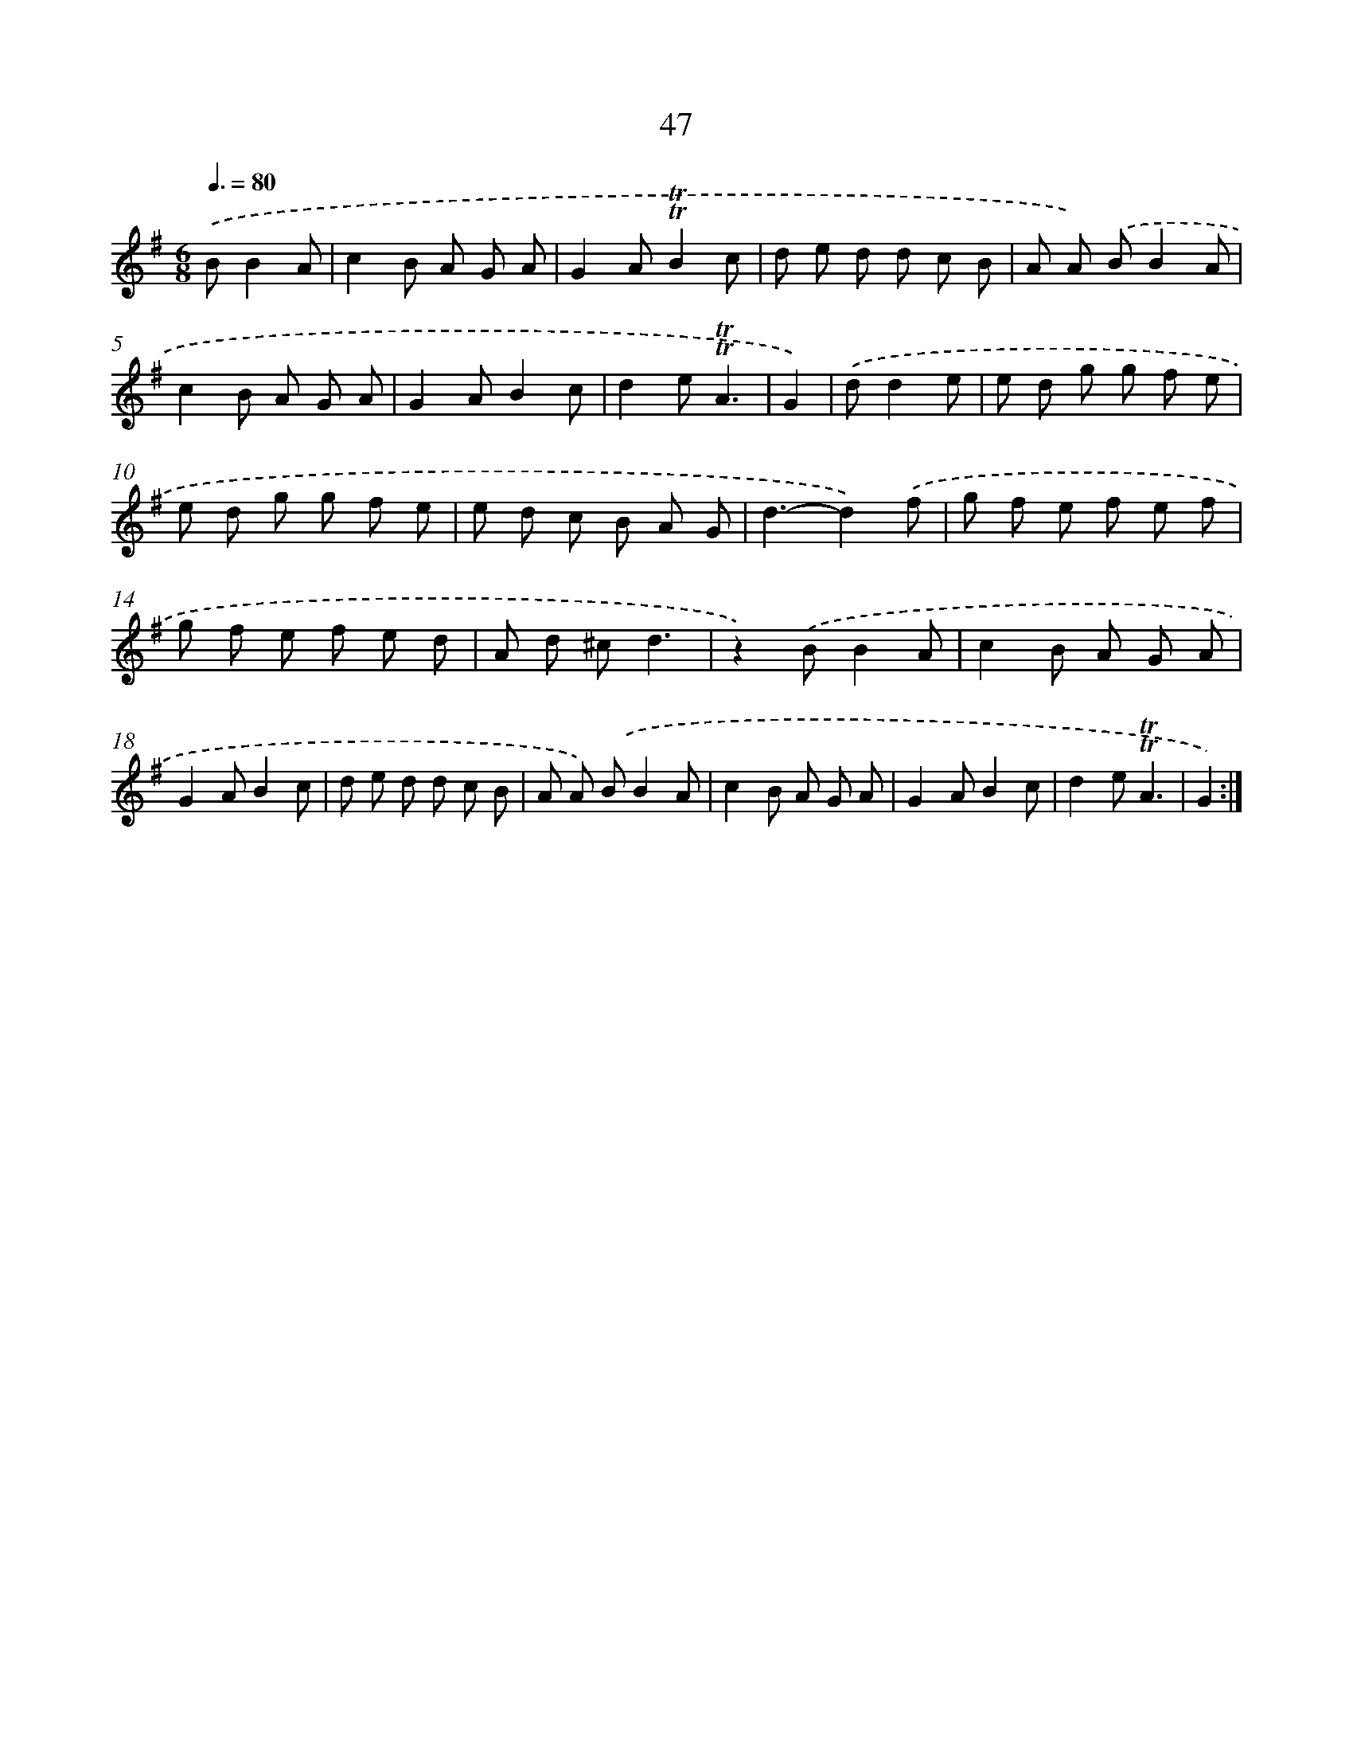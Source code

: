 X: 13135
T: 47
%%abc-version 2.0
%%abcx-abcm2ps-target-version 5.9.1 (29 Sep 2008)
%%abc-creator hum2abc beta
%%abcx-conversion-date 2018/11/01 14:37:31
%%humdrum-veritas 1049327663
%%humdrum-veritas-data 676003393
%%continueall 1
%%barnumbers 0
L: 1/8
M: 6/8
Q: 3/8=80
K: G clef=treble
.('BB2A [I:setbarnb 1]|
c2B A G A |
G2A!trill!!trill!B2c |
d e d d c B |
A A) .('BB2A |
c2B A G A |
G2AB2c |
d2e!trill!!trill!A3 |
G2) |
.('dd2e [I:setbarnb 9]|
e d g g f e |
e d g g f e |
e d c B A G |
d3-d2).('f |
g f e f e f |
g f e f e d |
A d ^cd3 |
z2).('BB2A |
c2B A G A |
G2AB2c |
d e d d c B |
A A) .('BB2A |
c2B A G A |
G2AB2c |
d2e!trill!!trill!A3 |
G2) :|]
